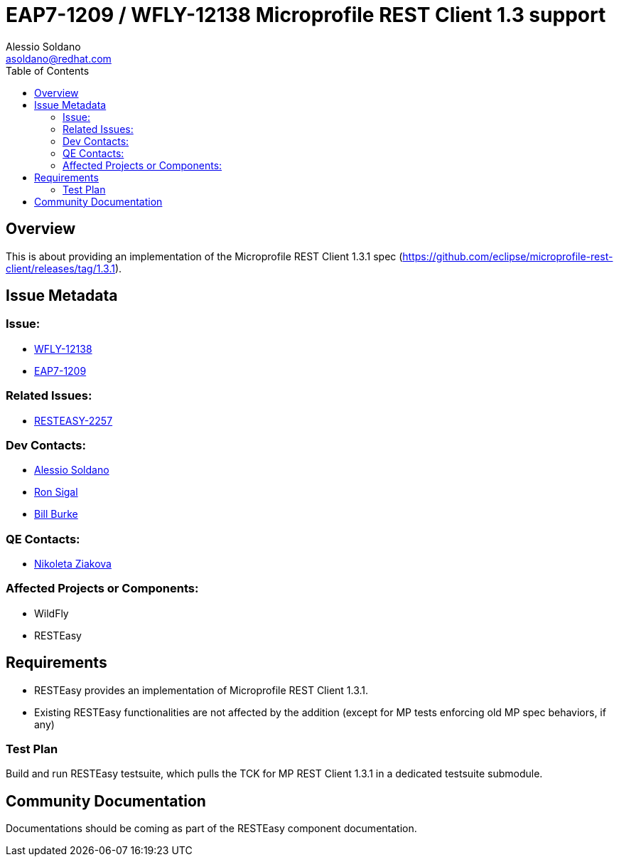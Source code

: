 = EAP7-1209 / WFLY-12138 Microprofile REST Client 1.3 support
:author:            Alessio Soldano
:email:             asoldano@redhat.com
:toc:               left
:icons:             font
:keywords:          comma,separated,tags
:idprefix:
:idseparator:       -
:issue-base-url:    https://issues.jboss.org/browse

== Overview

This is about providing an implementation of the Microprofile REST Client 1.3.1 spec (https://github.com/eclipse/microprofile-rest-client/releases/tag/1.3.1).

== Issue Metadata

=== Issue:

* {issue-base-url}/WFLY-12138[WFLY-12138]
* {issue-base-url}/EAP7-1209[EAP7-1209]

=== Related Issues:

* {issue-base-url}/RESTEASY-2257[RESTEASY-2257]

=== Dev Contacts:

* mailto:asoldano@redhat.com[Alessio Soldano]
* mailto:rsigal@redhat.com[Ron Sigal]
* mailto:bburke@redhat.com[Bill Burke]

=== QE Contacts:

* mailto:nziakova@redhat.com[Nikoleta Ziakova]

=== Affected Projects or Components:

* WildFly
* RESTEasy

== Requirements

* RESTEasy provides an implementation of Microprofile REST Client 1.3.1.
* Existing RESTEasy functionalities are not affected by the addition (except for MP tests enforcing old MP spec behaviors, if any)

=== Test Plan

Build and run RESTEasy testsuite, which pulls the TCK for MP REST Client 1.3.1 in a dedicated testsuite submodule.

== Community Documentation

Documentations should be coming as part of the RESTEasy component documentation.

